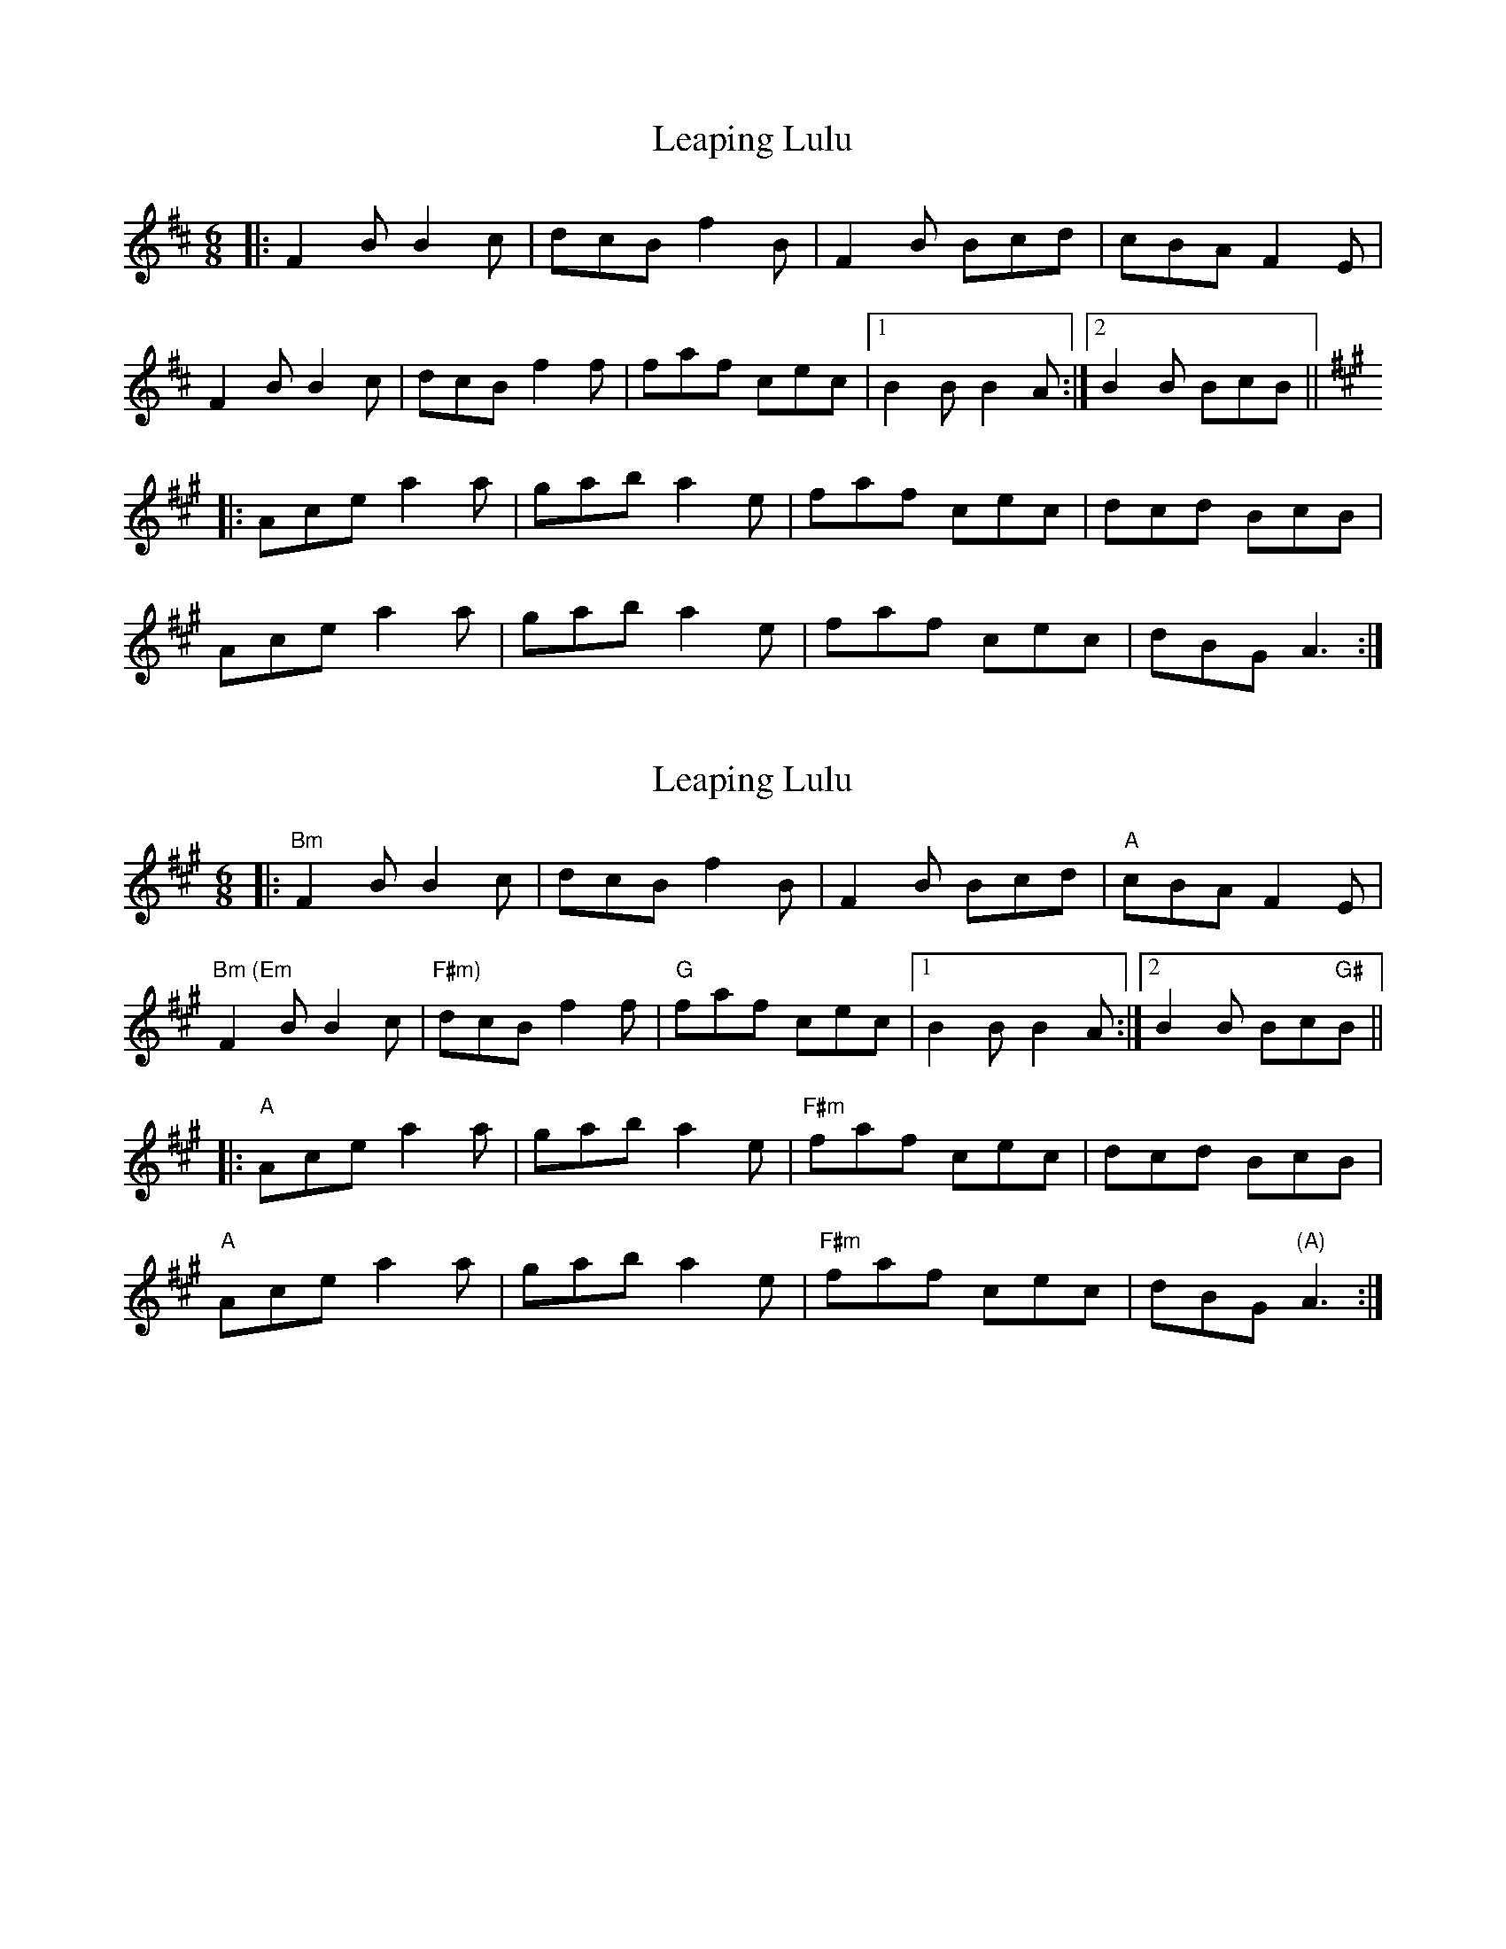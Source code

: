 X: 1
T: Leaping Lulu
Z: JosephC
S: https://thesession.org/tunes/7718#setting7718
R: jig
M: 6/8
L: 1/8
K: Bmin
|: F2B B2c | dcB f2B | F2B Bcd | cBA F2E |
F2B B2c | dcB f2f | faf cec |1 B2B B2A :|2 B2B BcB ||
K: Amaj
|: Ace a2a | gab a2e | faf cec | dcd BcB |
Ace a2a | gab a2e | faf cec | dBG A3 :|
X: 2
T: Leaping Lulu
Z: Mario
S: https://thesession.org/tunes/7718#setting19087
R: jig
M: 6/8
L: 1/8
K: Amaj
|:"Bm"F2B B2c | dcB f2B | F2B Bcd |"A" cBA F2E |"Bm (Em"F2B B2c |"F#m)" dcB f2f |"G" faf cec |1 B2B B2A :|2 B2B Bc"G#"B |||:"A" Ace a2a | gab a2e |"F#m" faf cec | dcd BcB |"A"Ace a2a | gab a2e | "F#m"faf cec | dBG "(A)"A3 :|
